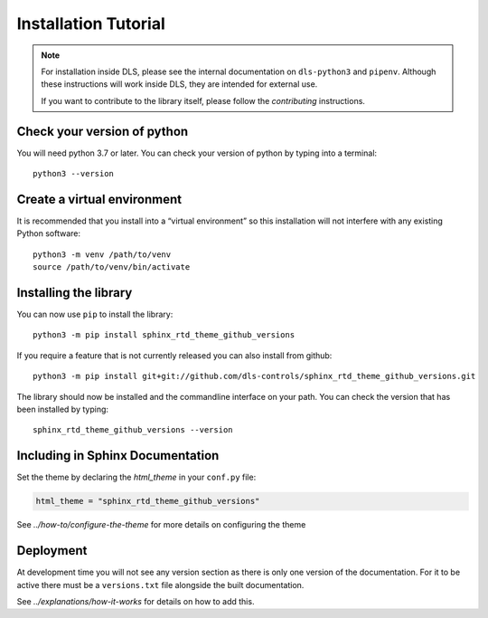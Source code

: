 Installation Tutorial
=====================

.. note::

    For installation inside DLS, please see the internal documentation on
    ``dls-python3`` and ``pipenv``. Although these instructions will work
    inside DLS, they are intended for external use.

    If you want to contribute to the library itself, please follow
    the `contributing` instructions.


Check your version of python
----------------------------

You will need python 3.7 or later. You can check your version of python by
typing into a terminal::

    python3 --version


Create a virtual environment
----------------------------

It is recommended that you install into a “virtual environment” so this
installation will not interfere with any existing Python software::

    python3 -m venv /path/to/venv
    source /path/to/venv/bin/activate


Installing the library
----------------------

You can now use ``pip`` to install the library::

    python3 -m pip install sphinx_rtd_theme_github_versions

If you require a feature that is not currently released you can also install
from github::

    python3 -m pip install git+git://github.com/dls-controls/sphinx_rtd_theme_github_versions.git

The library should now be installed and the commandline interface on your path.
You can check the version that has been installed by typing::

    sphinx_rtd_theme_github_versions --version

Including in Sphinx Documentation
---------------------------------

Set the theme by declaring the `html_theme` in your ``conf.py`` file:

.. code-block:: python

    html_theme = "sphinx_rtd_theme_github_versions"

See `../how-to/configure-the-theme` for more details on configuring the theme

Deployment
----------

At development time you will not see any version section as there is only one
version of the documentation. For it to be active there must be a
``versions.txt`` file alongside the built documentation.

See `../explanations/how-it-works` for details on how to add this.

